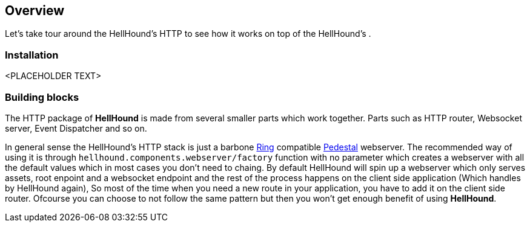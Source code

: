 == Overview
Let's take tour around the HellHound's HTTP to see how it works on top of the HellHound's [[System]] .

=== Installation
<PLACEHOLDER TEXT>

=== Building blocks
The HTTP package of *HellHound* is made from several smaller parts which work together. Parts such as
HTTP router, Websocket server, Event Dispatcher and so on.

In general sense the HellHound's HTTP stack  is just a barbone link:https://github.com/ring-clojure/ring[Ring]
compatible link://pedestal.io[Pedestal] webserver. The recommended way of using it is through
`hellhound.components.webserver/factory` function with no parameter which creates a webserver with all
the default values which in most cases you don't need to chaing. By default HellHound will spin up a
webserver which only serves assets, root enpoint and a websocket endpoint and the rest of the process
happens on the client side application (Which handles by HellHound again), So most of the time when
you need a new route in your application, you have to add it on the client side router. Ofcourse you
can choose to not follow the same pattern but then you won't get enough benefit of using *HellHound*.
